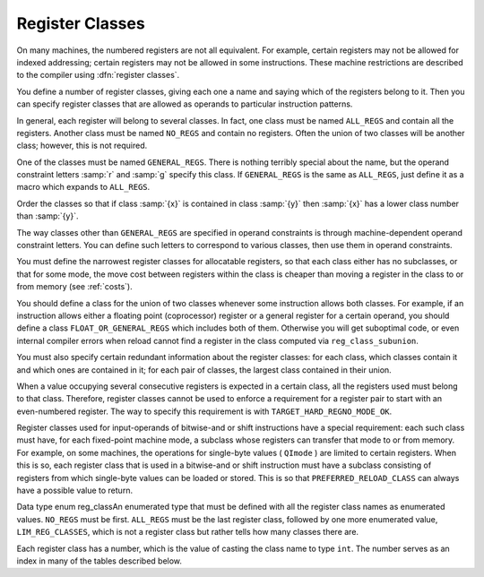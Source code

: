 ..
  Copyright 1988-2021 Free Software Foundation, Inc.
  This is part of the GCC manual.
  For copying conditions, see the GPL license file

.. _register-classes:

Register Classes
****************

.. index:: register class definitions

.. index:: class definitions, register

On many machines, the numbered registers are not all equivalent.
For example, certain registers may not be allowed for indexed addressing;
certain registers may not be allowed in some instructions.  These machine
restrictions are described to the compiler using :dfn:`register classes`.

You define a number of register classes, giving each one a name and saying
which of the registers belong to it.  Then you can specify register classes
that are allowed as operands to particular instruction patterns.

.. index:: ALL_REGS

.. index:: NO_REGS

In general, each register will belong to several classes.  In fact, one
class must be named ``ALL_REGS`` and contain all the registers.  Another
class must be named ``NO_REGS`` and contain no registers.  Often the
union of two classes will be another class; however, this is not required.

.. index:: GENERAL_REGS

One of the classes must be named ``GENERAL_REGS``.  There is nothing
terribly special about the name, but the operand constraint letters
:samp:`r` and :samp:`g` specify this class.  If ``GENERAL_REGS`` is
the same as ``ALL_REGS``, just define it as a macro which expands
to ``ALL_REGS``.

Order the classes so that if class :samp:`{x}` is contained in class :samp:`{y}`
then :samp:`{x}` has a lower class number than :samp:`{y}`.

The way classes other than ``GENERAL_REGS`` are specified in operand
constraints is through machine-dependent operand constraint letters.
You can define such letters to correspond to various classes, then use
them in operand constraints.

You must define the narrowest register classes for allocatable
registers, so that each class either has no subclasses, or that for
some mode, the move cost between registers within the class is
cheaper than moving a register in the class to or from memory
(see :ref:`costs`).

You should define a class for the union of two classes whenever some
instruction allows both classes.  For example, if an instruction allows
either a floating point (coprocessor) register or a general register for a
certain operand, you should define a class ``FLOAT_OR_GENERAL_REGS``
which includes both of them.  Otherwise you will get suboptimal code,
or even internal compiler errors when reload cannot find a register in the
class computed via ``reg_class_subunion``.

You must also specify certain redundant information about the register
classes: for each class, which classes contain it and which ones are
contained in it; for each pair of classes, the largest class contained
in their union.

When a value occupying several consecutive registers is expected in a
certain class, all the registers used must belong to that class.
Therefore, register classes cannot be used to enforce a requirement for
a register pair to start with an even-numbered register.  The way to
specify this requirement is with ``TARGET_HARD_REGNO_MODE_OK``.

Register classes used for input-operands of bitwise-and or shift
instructions have a special requirement: each such class must have, for
each fixed-point machine mode, a subclass whose registers can transfer that
mode to or from memory.  For example, on some machines, the operations for
single-byte values ( ``QImode`` ) are limited to certain registers.  When
this is so, each register class that is used in a bitwise-and or shift
instruction must have a subclass consisting of registers from which
single-byte values can be loaded or stored.  This is so that
``PREFERRED_RELOAD_CLASS`` can always have a possible value to return.

.. index:: enum reg_class

Data type enum reg_classAn enumerated type that must be defined with all the register class names
as enumerated values.  ``NO_REGS`` must be first.  ``ALL_REGS``
must be the last register class, followed by one more enumerated value,
``LIM_REG_CLASSES``, which is not a register class but rather
tells how many classes there are.

Each register class has a number, which is the value of casting
the class name to type ``int``.  The number serves as an index
in many of the tables described below.

.. c:macro:: N_REG_CLASSES

  The number of distinct register classes, defined as follows:

  .. code-block:: c++

    #define N_REG_CLASSES (int) LIM_REG_CLASSES

.. c:macro:: REG_CLASS_NAMES

  An initializer containing the names of the register classes as C string
  constants.  These names are used in writing some of the debugging dumps.

.. c:macro:: REG_CLASS_CONTENTS

  An initializer containing the contents of the register classes, as integers
  which are bit masks.  The :samp:`{n}` th integer specifies the contents of class
  :samp:`{n}`.  The way the integer :samp:`{mask}` is interpreted is that
  register :samp:`{r}` is in the class if ``mask & (1 << r)`` is 1.

  When the machine has more than 32 registers, an integer does not suffice.
  Then the integers are replaced by sub-initializers, braced groupings containing
  several integers.  Each sub-initializer must be suitable as an initializer
  for the type ``HARD_REG_SET`` which is defined in :samp:`hard-reg-set.h`.
  In this situation, the first integer in each sub-initializer corresponds to
  registers 0 through 31, the second integer to registers 32 through 63, and
  so on.

.. c:macro:: REGNO_REG_CLASS (regno)

  A C expression whose value is a register class containing hard register
  :samp:`{regno}`.  In general there is more than one such class; choose a class
  which is :dfn:`minimal`, meaning that no smaller class also contains the
  register.

.. c:macro:: BASE_REG_CLASS

  A macro whose definition is the name of the class to which a valid
  base register must belong.  A base register is one used in an address
  which is the register value plus a displacement.

.. c:macro:: MODE_BASE_REG_CLASS (mode)

  This is a variation of the ``BASE_REG_CLASS`` macro which allows
  the selection of a base register in a mode dependent manner.  If
  :samp:`{mode}` is VOIDmode then it should return the same value as
  ``BASE_REG_CLASS``.

.. c:macro:: MODE_BASE_REG_REG_CLASS (mode)

  A C expression whose value is the register class to which a valid
  base register must belong in order to be used in a base plus index
  register address.  You should define this macro if base plus index
  addresses have different requirements than other base register uses.

.. c:macro:: MODE_CODE_BASE_REG_CLASS (mode, address_space, outer_code, index_code)

  A C expression whose value is the register class to which a valid
  base register for a memory reference in mode :samp:`{mode}` to address
  space :samp:`{address_space}` must belong.  :samp:`{outer_code}` and :samp:`{index_code}`
  define the context in which the base register occurs.  :samp:`{outer_code}` is
  the code of the immediately enclosing expression ( ``MEM`` for the top level
  of an address, ``ADDRESS`` for something that occurs in an
  ``address_operand`` ).  :samp:`{index_code}` is the code of the corresponding
  index expression if :samp:`{outer_code}` is ``PLUS`` ; ``SCRATCH`` otherwise.

.. c:macro:: INDEX_REG_CLASS

  A macro whose definition is the name of the class to which a valid
  index register must belong.  An index register is one used in an
  address where its value is either multiplied by a scale factor or
  added to another register (as well as added to a displacement).

.. c:macro:: REGNO_OK_FOR_BASE_P (num)

  A C expression which is nonzero if register number :samp:`{num}` is
  suitable for use as a base register in operand addresses.

.. c:macro:: REGNO_MODE_OK_FOR_BASE_P (num, mode)

  A C expression that is just like ``REGNO_OK_FOR_BASE_P``, except that
  that expression may examine the mode of the memory reference in
  :samp:`{mode}`.  You should define this macro if the mode of the memory
  reference affects whether a register may be used as a base register.  If
  you define this macro, the compiler will use it instead of
  ``REGNO_OK_FOR_BASE_P``.  The mode may be ``VOIDmode`` for
  addresses that appear outside a ``MEM``, i.e., as an
  ``address_operand``.

.. c:macro:: REGNO_MODE_OK_FOR_REG_BASE_P (num, mode)

  A C expression which is nonzero if register number :samp:`{num}` is suitable for
  use as a base register in base plus index operand addresses, accessing
  memory in mode :samp:`{mode}`.  It may be either a suitable hard register or a
  pseudo register that has been allocated such a hard register.  You should
  define this macro if base plus index addresses have different requirements
  than other base register uses.

  Use of this macro is deprecated; please use the more general
  ``REGNO_MODE_CODE_OK_FOR_BASE_P``.

.. c:macro:: REGNO_MODE_CODE_OK_FOR_BASE_P (num, mode, address_space, outer_code, index_code)

  A C expression which is nonzero if register number :samp:`{num}` is
  suitable for use as a base register in operand addresses, accessing
  memory in mode :samp:`{mode}` in address space :samp:`{address_space}`.
  This is similar to ``REGNO_MODE_OK_FOR_BASE_P``, except
  that that expression may examine the context in which the register
  appears in the memory reference.  :samp:`{outer_code}` is the code of the
  immediately enclosing expression ( ``MEM`` if at the top level of the
  address, ``ADDRESS`` for something that occurs in an
  ``address_operand`` ).  :samp:`{index_code}` is the code of the
  corresponding index expression if :samp:`{outer_code}` is ``PLUS`` ;
  ``SCRATCH`` otherwise.  The mode may be ``VOIDmode`` for addresses
  that appear outside a ``MEM``, i.e., as an ``address_operand``.

.. c:macro:: REGNO_OK_FOR_INDEX_P (num)

  A C expression which is nonzero if register number :samp:`{num}` is
  suitable for use as an index register in operand addresses.  It may be
  either a suitable hard register or a pseudo register that has been
  allocated such a hard register.

  The difference between an index register and a base register is that
  the index register may be scaled.  If an address involves the sum of
  two registers, neither one of them scaled, then either one may be
  labeled the 'base' and the other the 'index'; but whichever
  labeling is used must fit the machine's constraints of which registers
  may serve in each capacity.  The compiler will try both labelings,
  looking for one that is valid, and will reload one or both registers
  only if neither labeling works.

.. function:: reg_class_t TARGET_PREFERRED_RENAME_CLASS (reg_class_t rclass)

  A target hook that places additional preference on the register
  class to use when it is necessary to rename a register in class
  :samp:`{rclass}` to another class, or perhaps :samp:`{NO_REGS}`, if no
  preferred register class is found or hook ``preferred_rename_class``
  is not implemented.
  Sometimes returning a more restrictive class makes better code.  For
  example, on ARM, thumb-2 instructions using ``LO_REGS`` may be
  smaller than instructions using ``GENERIC_REGS``.  By returning
  ``LO_REGS`` from ``preferred_rename_class``, code size can
  be reduced.

.. function:: reg_class_t TARGET_PREFERRED_RELOAD_CLASS (rtx x, reg_class_t rclass)

  A target hook that places additional restrictions on the register class
  to use when it is necessary to copy value :samp:`{x}` into a register in class
  :samp:`{rclass}`.  The value is a register class; perhaps :samp:`{rclass}`, or perhaps
  another, smaller class.

  The default version of this hook always returns value of ``rclass`` argument.

  Sometimes returning a more restrictive class makes better code.  For
  example, on the 68000, when :samp:`{x}` is an integer constant that is in range
  for a :samp:`moveq` instruction, the value of this macro is always
  ``DATA_REGS`` as long as :samp:`{rclass}` includes the data registers.
  Requiring a data register guarantees that a :samp:`moveq` will be used.

  One case where ``TARGET_PREFERRED_RELOAD_CLASS`` must not return
  :samp:`{rclass}` is if :samp:`{x}` is a legitimate constant which cannot be
  loaded into some register class.  By returning ``NO_REGS`` you can
  force :samp:`{x}` into a memory location.  For example, rs6000 can load
  immediate values into general-purpose registers, but does not have an
  instruction for loading an immediate value into a floating-point
  register, so ``TARGET_PREFERRED_RELOAD_CLASS`` returns ``NO_REGS`` when
  :samp:`{x}` is a floating-point constant.  If the constant can't be loaded
  into any kind of register, code generation will be better if
  ``TARGET_LEGITIMATE_CONSTANT_P`` makes the constant illegitimate instead
  of using ``TARGET_PREFERRED_RELOAD_CLASS``.

  If an insn has pseudos in it after register allocation, reload will go
  through the alternatives and call repeatedly ``TARGET_PREFERRED_RELOAD_CLASS``
  to find the best one.  Returning ``NO_REGS``, in this case, makes
  reload add a ``!`` in front of the constraint: the x86 back-end uses
  this feature to discourage usage of 387 registers when math is done in
  the SSE registers (and vice versa).

.. c:macro:: PREFERRED_RELOAD_CLASS (x, class)

  A C expression that places additional restrictions on the register class
  to use when it is necessary to copy value :samp:`{x}` into a register in class
  :samp:`{class}`.  The value is a register class; perhaps :samp:`{class}`, or perhaps
  another, smaller class.  On many machines, the following definition is
  safe:

  .. code-block:: c++

    #define PREFERRED_RELOAD_CLASS(X,CLASS) CLASS

  Sometimes returning a more restrictive class makes better code.  For
  example, on the 68000, when :samp:`{x}` is an integer constant that is in range
  for a :samp:`moveq` instruction, the value of this macro is always
  ``DATA_REGS`` as long as :samp:`{class}` includes the data registers.
  Requiring a data register guarantees that a :samp:`moveq` will be used.

  One case where ``PREFERRED_RELOAD_CLASS`` must not return
  :samp:`{class}` is if :samp:`{x}` is a legitimate constant which cannot be
  loaded into some register class.  By returning ``NO_REGS`` you can
  force :samp:`{x}` into a memory location.  For example, rs6000 can load
  immediate values into general-purpose registers, but does not have an
  instruction for loading an immediate value into a floating-point
  register, so ``PREFERRED_RELOAD_CLASS`` returns ``NO_REGS`` when
  :samp:`{x}` is a floating-point constant.  If the constant cannot be loaded
  into any kind of register, code generation will be better if
  ``TARGET_LEGITIMATE_CONSTANT_P`` makes the constant illegitimate instead
  of using ``TARGET_PREFERRED_RELOAD_CLASS``.

  If an insn has pseudos in it after register allocation, reload will go
  through the alternatives and call repeatedly ``PREFERRED_RELOAD_CLASS``
  to find the best one.  Returning ``NO_REGS``, in this case, makes
  reload add a ``!`` in front of the constraint: the x86 back-end uses
  this feature to discourage usage of 387 registers when math is done in
  the SSE registers (and vice versa).

.. function:: reg_class_t TARGET_PREFERRED_OUTPUT_RELOAD_CLASS (rtx x, reg_class_t rclass)

  Like ``TARGET_PREFERRED_RELOAD_CLASS``, but for output reloads instead of
  input reloads.

  The default version of this hook always returns value of ``rclass``
  argument.

  You can also use ``TARGET_PREFERRED_OUTPUT_RELOAD_CLASS`` to discourage
  reload from using some alternatives, like ``TARGET_PREFERRED_RELOAD_CLASS``.

.. c:macro:: LIMIT_RELOAD_CLASS (mode, class)

  A C expression that places additional restrictions on the register class
  to use when it is necessary to be able to hold a value of mode
  :samp:`{mode}` in a reload register for which class :samp:`{class}` would
  ordinarily be used.

  Unlike ``PREFERRED_RELOAD_CLASS``, this macro should be used when
  there are certain modes that simply cannot go in certain reload classes.

  The value is a register class; perhaps :samp:`{class}`, or perhaps another,
  smaller class.

  Don't define this macro unless the target machine has limitations which
  require the macro to do something nontrivial.

.. function:: reg_class_t TARGET_SECONDARY_RELOAD (bool in_p, rtx x, reg_class_t reload_class, machine_mode reload_mode, secondary_reload_info *sri)

  Many machines have some registers that cannot be copied directly to or
  from memory or even from other types of registers.  An example is the
  :samp:`MQ` register, which on most machines, can only be copied to or
  from general registers, but not memory.  Below, we shall be using the
  term 'intermediate register' when a move operation cannot be performed
  directly, but has to be done by copying the source into the intermediate
  register first, and then copying the intermediate register to the
  destination.  An intermediate register always has the same mode as
  source and destination.  Since it holds the actual value being copied,
  reload might apply optimizations to re-use an intermediate register
  and eliding the copy from the source when it can determine that the
  intermediate register still holds the required value.

  Another kind of secondary reload is required on some machines which
  allow copying all registers to and from memory, but require a scratch
  register for stores to some memory locations (e.g., those with symbolic
  address on the RT, and those with certain symbolic address on the SPARC
  when compiling PIC).  Scratch registers need not have the same mode
  as the value being copied, and usually hold a different value than
  that being copied.  Special patterns in the md file are needed to
  describe how the copy is performed with the help of the scratch register;
  these patterns also describe the number, register class(es) and mode(s)
  of the scratch register(s).

  In some cases, both an intermediate and a scratch register are required.

  For input reloads, this target hook is called with nonzero :samp:`{in_p}`,
  and :samp:`{x}` is an rtx that needs to be copied to a register of class
  :samp:`{reload_class}` in :samp:`{reload_mode}`.  For output reloads, this target
  hook is called with zero :samp:`{in_p}`, and a register of class :samp:`{reload_class}`
  needs to be copied to rtx :samp:`{x}` in :samp:`{reload_mode}`.

  If copying a register of :samp:`{reload_class}` from/to :samp:`{x}` requires
  an intermediate register, the hook ``secondary_reload`` should
  return the register class required for this intermediate register.
  If no intermediate register is required, it should return NO_REGS.
  If more than one intermediate register is required, describe the one
  that is closest in the copy chain to the reload register.

  If scratch registers are needed, you also have to describe how to
  perform the copy from/to the reload register to/from this
  closest intermediate register.  Or if no intermediate register is
  required, but still a scratch register is needed, describe the
  copy  from/to the reload register to/from the reload operand :samp:`{x}`.

  You do this by setting ``sri->icode`` to the instruction code of a pattern
  in the md file which performs the move.  Operands 0 and 1 are the output
  and input of this copy, respectively.  Operands from operand 2 onward are
  for scratch operands.  These scratch operands must have a mode, and a
  single-register-class

  .. [later: or memory]

  output constraint.

  When an intermediate register is used, the ``secondary_reload``
  hook will be called again to determine how to copy the intermediate
  register to/from the reload operand :samp:`{x}`, so your hook must also
  have code to handle the register class of the intermediate operand.

  .. [For later: maybe we'll allow multi-alternative reload patterns -
       the port maintainer could name a mov<mode> pattern that has clobbers -
       and match the constraints of input and output to determine the required
       alternative.  A restriction would be that constraints used to match
       against reloads registers would have to be written as register class
       constraints, or we need a new target macro / hook that tells us if an
       arbitrary constraint can match an unknown register of a given class.
       Such a macro / hook would also be useful in other places.]

  :samp:`{x}` might be a pseudo-register or a ``subreg`` of a
  pseudo-register, which could either be in a hard register or in memory.
  Use ``true_regnum`` to find out; it will return -1 if the pseudo is
  in memory and the hard register number if it is in a register.

  Scratch operands in memory (constraint ``"=m"`` / ``"=&m"`` ) are
  currently not supported.  For the time being, you will have to continue
  to use ``TARGET_SECONDARY_MEMORY_NEEDED`` for that purpose.

  ``copy_cost`` also uses this target hook to find out how values are
  copied.  If you want it to include some extra cost for the need to allocate
  (a) scratch register(s), set ``sri->extra_cost`` to the additional cost.
  Or if two dependent moves are supposed to have a lower cost than the sum
  of the individual moves due to expected fortuitous scheduling and/or special
  forwarding logic, you can set ``sri->extra_cost`` to a negative amount.

.. c:macro:: SECONDARY_RELOAD_CLASS (class, mode, x)

  These macros are obsolete, new ports should use the target hook
  ``TARGET_SECONDARY_RELOAD`` instead.

  These are obsolete macros, replaced by the ``TARGET_SECONDARY_RELOAD``
  target hook.  Older ports still define these macros to indicate to the
  reload phase that it may
  need to allocate at least one register for a reload in addition to the
  register to contain the data.  Specifically, if copying :samp:`{x}` to a
  register :samp:`{class}` in :samp:`{mode}` requires an intermediate register,
  you were supposed to define ``SECONDARY_INPUT_RELOAD_CLASS`` to return the
  largest register class all of whose registers can be used as
  intermediate registers or scratch registers.

  If copying a register :samp:`{class}` in :samp:`{mode}` to :samp:`{x}` requires an
  intermediate or scratch register, ``SECONDARY_OUTPUT_RELOAD_CLASS``
  was supposed to be defined be defined to return the largest register
  class required.  If the
  requirements for input and output reloads were the same, the macro
  ``SECONDARY_RELOAD_CLASS`` should have been used instead of defining both
  macros identically.

  The values returned by these macros are often ``GENERAL_REGS``.
  Return ``NO_REGS`` if no spare register is needed; i.e., if :samp:`{x}`
  can be directly copied to or from a register of :samp:`{class}` in
  :samp:`{mode}` without requiring a scratch register.  Do not define this
  macro if it would always return ``NO_REGS``.

  If a scratch register is required (either with or without an
  intermediate register), you were supposed to define patterns for
  :samp:`reload_in{m}` or :samp:`reload_out{m}`, as required
  (see :ref:`standard-names`.  These patterns, which were normally
  implemented with a ``define_expand``, should be similar to the
  :samp:`mov{m}` patterns, except that operand 2 is the scratch
  register.

  These patterns need constraints for the reload register and scratch
  register that
  contain a single register class.  If the original reload register (whose
  class is :samp:`{class}` ) can meet the constraint given in the pattern, the
  value returned by these macros is used for the class of the scratch
  register.  Otherwise, two additional reload registers are required.
  Their classes are obtained from the constraints in the insn pattern.

  :samp:`{x}` might be a pseudo-register or a ``subreg`` of a
  pseudo-register, which could either be in a hard register or in memory.
  Use ``true_regnum`` to find out; it will return -1 if the pseudo is
  in memory and the hard register number if it is in a register.

  These macros should not be used in the case where a particular class of
  registers can only be copied to memory and not to another class of
  registers.  In that case, secondary reload registers are not needed and
  would not be helpful.  Instead, a stack location must be used to perform
  the copy and the ``movm`` pattern should use memory as an
  intermediate storage.  This case often occurs between floating-point and
  general registers.

.. function:: bool TARGET_SECONDARY_MEMORY_NEEDED (machine_mode mode, reg_class_t class1, reg_class_t class2)

  Certain machines have the property that some registers cannot be copied
  to some other registers without using memory.  Define this hook on
  those machines to return true if objects of mode :samp:`{m}` in registers
  of :samp:`{class1}` can only be copied to registers of class :samp:`{class2}` by
   storing a register of :samp:`{class1}` into memory and loading that memory
  location into a register of :samp:`{class2}`.  The default definition returns
  false for all inputs.

.. c:macro:: SECONDARY_MEMORY_NEEDED_RTX (mode)

  Normally when ``TARGET_SECONDARY_MEMORY_NEEDED`` is defined, the compiler
  allocates a stack slot for a memory location needed for register copies.
  If this macro is defined, the compiler instead uses the memory location
  defined by this macro.

  Do not define this macro if you do not define
  ``TARGET_SECONDARY_MEMORY_NEEDED``.

.. function:: machine_mode TARGET_SECONDARY_MEMORY_NEEDED_MODE (machine_mode mode)

  If ``TARGET_SECONDARY_MEMORY_NEEDED`` tells the compiler to use memory
  when moving between two particular registers of mode :samp:`{mode}`,
  this hook specifies the mode that the memory should have.

  The default depends on ``TARGET_LRA_P``.  Without LRA, the default
  is to use a word-sized mode for integral modes that are smaller than a
  a word.  This is right thing to do on most machines because it ensures
  that all bits of the register are copied and prevents accesses to the
  registers in a narrower mode, which some machines prohibit for
  floating-point registers.

  However, this default behavior is not correct on some machines, such as
  the DEC Alpha, that store short integers in floating-point registers
  differently than in integer registers.  On those machines, the default
  widening will not work correctly and you must define this hook to
  suppress that widening in some cases.  See the file :samp:`alpha.c` for
  details.

  With LRA, the default is to use :samp:`{mode}` unmodified.

.. function:: void TARGET_SELECT_EARLY_REMAT_MODES (sbitmap modes)

  On some targets, certain modes cannot be held in registers around a
  standard ABI call and are relatively expensive to spill to the stack.
  The early rematerialization pass can help in such cases by aggressively
  recomputing values after calls, so that they don't need to be spilled.

  This hook returns the set of such modes by setting the associated bits
  in :samp:`{modes}`.  The default implementation selects no modes, which has
  the effect of disabling the early rematerialization pass.

.. function:: bool TARGET_CLASS_LIKELY_SPILLED_P (reg_class_t rclass)

  A target hook which returns ``true`` if pseudos that have been assigned
  to registers of class :samp:`{rclass}` would likely be spilled because
  registers of :samp:`{rclass}` are needed for spill registers.

  The default version of this target hook returns ``true`` if :samp:`{rclass}`
  has exactly one register and ``false`` otherwise.  On most machines, this
  default should be used.  For generally register-starved machines, such as
  i386, or machines with right register constraints, such as SH, this hook
  can be used to avoid excessive spilling.

  This hook is also used by some of the global intra-procedural code
  transformations to throtle code motion, to avoid increasing register
  pressure.

.. function:: unsigned char TARGET_CLASS_MAX_NREGS (reg_class_t rclass, machine_mode mode)

  A target hook returns the maximum number of consecutive registers
  of class :samp:`{rclass}` needed to hold a value of mode :samp:`{mode}`.

  This is closely related to the macro ``TARGET_HARD_REGNO_NREGS``.
  In fact, the value returned by ``TARGET_CLASS_MAX_NREGS (rclass,
  mode)`` target hook should be the maximum value of
  ``TARGET_HARD_REGNO_NREGS (regno, mode)`` for all :samp:`{regno}`
  values in the class :samp:`{rclass}`.

  This target hook helps control the handling of multiple-word values
  in the reload pass.

  The default version of this target hook returns the size of :samp:`{mode}`
  in words.

.. c:macro:: CLASS_MAX_NREGS (class, mode)

  A C expression for the maximum number of consecutive registers
  of class :samp:`{class}` needed to hold a value of mode :samp:`{mode}`.

  This is closely related to the macro ``TARGET_HARD_REGNO_NREGS``.  In fact,
  the value of the macro ``CLASS_MAX_NREGS (class, mode)``
  should be the maximum value of ``TARGET_HARD_REGNO_NREGS (regno,
  mode)`` for all :samp:`{regno}` values in the class :samp:`{class}`.

  This macro helps control the handling of multiple-word values
  in the reload pass.

.. function:: bool TARGET_CAN_CHANGE_MODE_CLASS (machine_mode from, machine_mode to, reg_class_t rclass)

  This hook returns true if it is possible to bitcast values held in
  registers of class :samp:`{rclass}` from mode :samp:`{from}` to mode :samp:`{to}`
  and if doing so preserves the low-order bits that are common to both modes.
  The result is only meaningful if :samp:`{rclass}` has registers that can hold
  both ``from`` and ``to``.  The default implementation returns true.

  As an example of when such bitcasting is invalid, loading 32-bit integer or
  floating-point objects into floating-point registers on Alpha extends them
  to 64 bits.  Therefore loading a 64-bit object and then storing it as a
  32-bit object does not store the low-order 32 bits, as would be the case
  for a normal register.  Therefore, :samp:`alpha.h` defines
  ``TARGET_CAN_CHANGE_MODE_CLASS`` to return:

  .. code-block:: c++

    (GET_MODE_SIZE (from) == GET_MODE_SIZE (to)
     || !reg_classes_intersect_p (FLOAT_REGS, rclass))

  Even if storing from a register in mode :samp:`{to}` would be valid,
  if both :samp:`{from}` and ``raw_reg_mode`` for :samp:`{rclass}` are wider
  than ``word_mode``, then we must prevent :samp:`{to}` narrowing the
  mode.  This happens when the middle-end assumes that it can load
  or store pieces of an :samp:`{N}` -word pseudo, and that the pseudo will
  eventually be allocated to :samp:`{N}` ``word_mode`` hard registers.
  Failure to prevent this kind of mode change will result in the
  entire ``raw_reg_mode`` being modified instead of the partial
  value that the middle-end intended.

.. function:: reg_class_t TARGET_IRA_CHANGE_PSEUDO_ALLOCNO_CLASS (int, reg_class_t, reg_class_t)

  A target hook which can change allocno class for given pseudo from
    allocno and best class calculated by IRA.

  The default version of this target hook always returns given class.

.. function:: bool TARGET_LRA_P (void)

  A target hook which returns true if we use LRA instead of reload pass.

  The default version of this target hook returns true.  New ports
  should use LRA, and existing ports are encouraged to convert.

.. function:: int TARGET_REGISTER_PRIORITY (int)

  A target hook which returns the register priority number to which the
  register :samp:`{hard_regno}` belongs to.  The bigger the number, the
  more preferable the hard register usage (when all other conditions are
  the same).  This hook can be used to prefer some hard register over
  others in LRA.  For example, some x86-64 register usage needs
  additional prefix which makes instructions longer.  The hook can
  return lower priority number for such registers make them less favorable
  and as result making the generated code smaller.

  The default version of this target hook returns always zero.

.. function:: bool TARGET_REGISTER_USAGE_LEVELING_P (void)

  A target hook which returns true if we need register usage leveling.
  That means if a few hard registers are equally good for the
  assignment, we choose the least used hard register.  The register
  usage leveling may be profitable for some targets.  Don't use the
  usage leveling for targets with conditional execution or targets
  with big register files as it hurts if-conversion and cross-jumping
  optimizations.

  The default version of this target hook returns always false.

.. function:: bool TARGET_DIFFERENT_ADDR_DISPLACEMENT_P (void)

  A target hook which returns true if an address with the same structure
  can have different maximal legitimate displacement.  For example, the
  displacement can depend on memory mode or on operand combinations in
  the insn.

  The default version of this target hook returns always false.

.. function:: bool TARGET_CANNOT_SUBSTITUTE_MEM_EQUIV_P (rtx subst)

  A target hook which returns ``true`` if :samp:`{subst}` can't
  substitute safely pseudos with equivalent memory values during
  register allocation.
  The default version of this target hook returns ``false``.
  On most machines, this default should be used.  For generally
  machines with non orthogonal register usage for addressing, such
  as SH, this hook can be used to avoid excessive spilling.

.. function:: bool TARGET_LEGITIMIZE_ADDRESS_DISPLACEMENT (rtx *offset1, rtx *offset2, poly_int64 orig_offset, machine_mode mode)

  This hook tries to split address offset :samp:`{orig_offset}` into
  two parts: one that should be added to the base address to create
  a local anchor point, and an additional offset that can be applied
  to the anchor to address a value of mode :samp:`{mode}`.  The idea is that
  the local anchor could be shared by other accesses to nearby locations.

  The hook returns true if it succeeds, storing the offset of the
  anchor from the base in :samp:`{offset1}` and the offset of the final address
  from the anchor in :samp:`{offset2}`.  The default implementation returns false.

.. function:: reg_class_t TARGET_SPILL_CLASS (reg_class_t, machine_mode)

  This hook defines a class of registers which could be used for spilling
  pseudos of the given mode and class, or ``NO_REGS`` if only memory
  should be used.  Not defining this hook is equivalent to returning
  ``NO_REGS`` for all inputs.

.. function:: bool TARGET_ADDITIONAL_ALLOCNO_CLASS_P (reg_class_t)

  This hook should return ``true`` if given class of registers should
  be an allocno class in any way.  Usually RA uses only one register
  class from all classes containing the same register set.  In some
  complicated cases, you need to have two or more such classes as
  allocno ones for RA correct work.  Not defining this hook is
  equivalent to returning ``false`` for all inputs.

.. function:: scalar_int_mode TARGET_CSTORE_MODE (enum insn_code icode)

  This hook defines the machine mode to use for the boolean result of
  conditional store patterns.  The ICODE argument is the instruction code
  for the cstore being performed.  Not definiting this hook is the same
  as accepting the mode encoded into operand 0 of the cstore expander
  patterns.

.. function:: int TARGET_COMPUTE_PRESSURE_CLASSES (enum reg_class *pressure_classes)

  A target hook which lets a backend compute the set of pressure classes to
  be used by those optimization passes which take register pressure into
  account, as opposed to letting IRA compute them.  It returns the number of
  register classes stored in the array :samp:`{pressure_classes}`.

